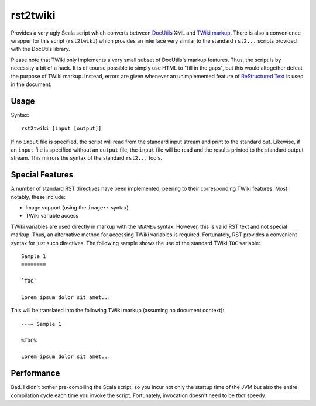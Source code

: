 =========
rst2twiki
=========

Provides a very ugly Scala script which converts between DocUtils_ XML and `TWiki markup`_.
There is also a convenience wrapper for this script (``rst2twiki``)
which provides an interface very similar to the standard ``rst2...`` scripts
provided with the DocUtils library.

Please note that TWiki only implements a very small subset of DocUtils's markup
features.  Thus, the script is by necessity a bit of a hack.  It is of course
possible to simply use HTML to "fill in the gaps", but this would altogether
defeat the purpose of TWiki markup.  Instead, errors are given whenever an
unimplemented feature of `ReStructured Text`_ is used in the document.

.. _DocUtils: http://docutils.sourceforge.net/
.. _TWiki markup: http://zetkin.htu.tuwien.ac.at/cgi-bin/twiki/view/TWiki/TextFormattingRules
.. _ReStructured Text: http://docutils.sourceforge.net/rst.html


Usage
=====

Syntax::
    
    rst2twiki [input [output]]

If no ``input`` file is specified, the script will read from the standard input
stream and print to the standard out.  Likewise, if an ``input`` file is specified
without an ``output`` file, the ``input`` file will be read and the results
printed to the standard output stream.  This mirrors the syntax of the standard
``rst2...`` tools.


Special Features
================

A number of standard RST directives have been implemented, peering to their
corresponding TWiki features.  Most notably, these include:

* Image support (using the ``image::`` syntax)
* TWiki variable access

TWiki variables are used directly in markup with the ``%NAME%`` syntax.  However,
this is valid RST text and not special markup.  Thus, an alternative method for
accessing TWiki variables is required.  Fortunately, RST provides a convenient
syntax for just such directives.  The following sample shows the use of the
standard TWiki ``TOC`` variable::
    
    Sample 1
    ========
    
    `TOC`
    
    Lorem ipsum dolor sit amet...
    
This will be translated into the following TWiki markup (assuming no document
context)::
    
    ---+ Sample 1
    
    %TOC%
    
    Lorem ipsum dolor sit amet...


Performance
===========

Bad.  I didn't bother pre-compiling the Scala script, so you incur not only the
startup time of the JVM but also the entire compilation cycle each time you
invoke the script.  Fortunately, invocation doesn't need to be *that* speedy.
